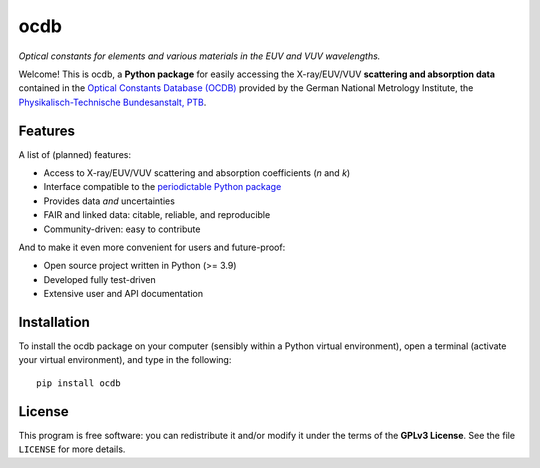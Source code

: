 ====
ocdb
====

*Optical constants for elements and various materials in the EUV and VUV wavelengths.*

Welcome! This is ocdb, a **Python package** for easily accessing the X-ray/EUV/VUV **scattering and absorption data** contained in the `Optical Constants Database (OCDB) <https://www.ocdb.ptb.de/>`_ provided by the German National Metrology Institute, the `Physikalisch-Technische Bundesanstalt, PTB <https://www.ptb.de/>`_.


Features
========

A list of (planned) features:

* Access to X-ray/EUV/VUV scattering and absorption coefficients (*n* and *k*)

* Interface compatible to the `periodictable Python package <https://pypi.org/project/periodictable/>`_

* Provides data *and* uncertainties

* FAIR and linked data: citable, reliable, and reproducible

* Community-driven: easy to contribute


And to make it even more convenient for users and future-proof:

* Open source project written in Python (>= 3.9)

* Developed fully test-driven

* Extensive user and API documentation


Installation
============

To install the ocdb package on your computer (sensibly within a Python virtual environment), open a terminal (activate your virtual environment), and type in the following::

    pip install ocdb


License
=======

This program is free software: you can redistribute it and/or modify it under the terms of the **GPLv3 License**. See the file ``LICENSE`` for more details.
